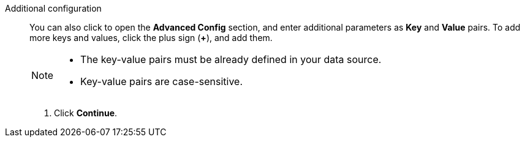 Additional configuration::
You can also click to open the *Advanced Config* section, and enter additional parameters as *Key* and *Value* pairs. To add more keys and values, click the plus sign (*+*), and add them.
+
[NOTE]
====
* The key-value pairs must be already defined in your data source.
* Key-value pairs are case-sensitive.
====

. Click *Continue*.
